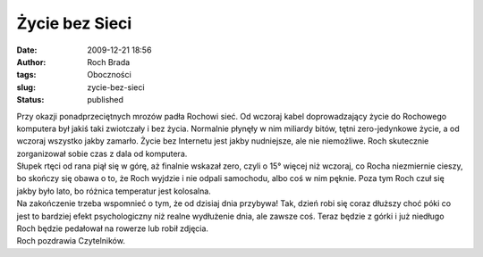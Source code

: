 Życie bez Sieci
###############
:date: 2009-12-21 18:56
:author: Roch Brada
:tags: Oboczności
:slug: zycie-bez-sieci
:status: published

| Przy okazji ponadprzeciętnych mrozów padła Rochowi sieć. Od wczoraj kabel doprowadzający życie do Rochowego komputera był jakiś taki zwiotczały i bez życia. Normalnie płynęły w nim miliardy bitów, tętni zero-jedynkowe życie, a od wczoraj wszystko jakby zamarło. Życie bez Internetu jest jakby nudniejsze, ale nie niemożliwe. Roch skutecznie zorganizował sobie czas z dala od komputera.
| Słupek rtęci od rana piął się w górę, aż finalnie wskazał zero, czyli o 15° więcej niż wczoraj, co Rocha niezmiernie cieszy, bo skończy się obawa o to, że Roch wyjdzie i nie odpali samochodu, albo coś w nim pęknie. Poza tym Roch czuł się jakby było lato, bo różnica temperatur jest kolosalna.
| Na zakończenie trzeba wspomnieć o tym, że od dzisiaj dnia przybywa! Tak, dzień robi się coraz dłuższy choć póki co jest to bardziej efekt psychologiczny niż realne wydłużenie dnia, ale zawsze coś. Teraz będzie z górki i już niedługo Roch będzie pedałował na rowerze lub robił zdjęcia.
| Roch pozdrawia Czytelników.
